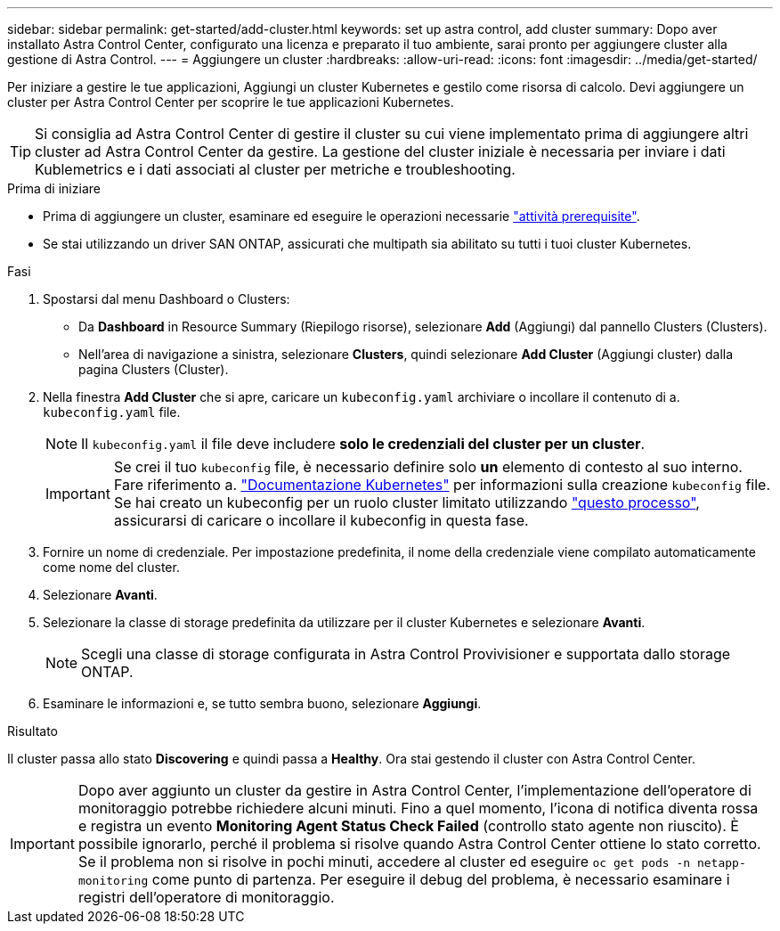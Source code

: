 ---
sidebar: sidebar 
permalink: get-started/add-cluster.html 
keywords: set up astra control, add cluster 
summary: Dopo aver installato Astra Control Center, configurato una licenza e preparato il tuo ambiente, sarai pronto per aggiungere cluster alla gestione di Astra Control. 
---
= Aggiungere un cluster
:hardbreaks:
:allow-uri-read: 
:icons: font
:imagesdir: ../media/get-started/


[role="lead"]
Per iniziare a gestire le tue applicazioni, Aggiungi un cluster Kubernetes e gestilo come risorsa di calcolo. Devi aggiungere un cluster per Astra Control Center per scoprire le tue applicazioni Kubernetes.


TIP: Si consiglia ad Astra Control Center di gestire il cluster su cui viene implementato prima di aggiungere altri cluster ad Astra Control Center da gestire. La gestione del cluster iniziale è necessaria per inviare i dati Kublemetrics e i dati associati al cluster per metriche e troubleshooting.

.Prima di iniziare
* Prima di aggiungere un cluster, esaminare ed eseguire le operazioni necessarie link:../get-started/prep-for-cluster-management.html["attività prerequisite"].
* Se stai utilizzando un driver SAN ONTAP, assicurati che multipath sia abilitato su tutti i tuoi cluster Kubernetes.


.Fasi
. Spostarsi dal menu Dashboard o Clusters:
+
** Da *Dashboard* in Resource Summary (Riepilogo risorse), selezionare *Add* (Aggiungi) dal pannello Clusters (Clusters).
** Nell'area di navigazione a sinistra, selezionare *Clusters*, quindi selezionare *Add Cluster* (Aggiungi cluster) dalla pagina Clusters (Cluster).


. Nella finestra *Add Cluster* che si apre, caricare un `kubeconfig.yaml` archiviare o incollare il contenuto di a. `kubeconfig.yaml` file.
+

NOTE: Il `kubeconfig.yaml` il file deve includere *solo le credenziali del cluster per un cluster*.

+

IMPORTANT: Se crei il tuo `kubeconfig` file, è necessario definire solo *un* elemento di contesto al suo interno. Fare riferimento a. https://kubernetes.io/docs/concepts/configuration/organize-cluster-access-kubeconfig/["Documentazione Kubernetes"^] per informazioni sulla creazione `kubeconfig` file. Se hai creato un kubeconfig per un ruolo cluster limitato utilizzando link:../get-started/add-cluster.html["questo processo"], assicurarsi di caricare o incollare il kubeconfig in questa fase.

. Fornire un nome di credenziale. Per impostazione predefinita, il nome della credenziale viene compilato automaticamente come nome del cluster.
. Selezionare *Avanti*.
. Selezionare la classe di storage predefinita da utilizzare per il cluster Kubernetes e selezionare *Avanti*.
+

NOTE: Scegli una classe di storage configurata in Astra Control Provivisioner e supportata dallo storage ONTAP.

. Esaminare le informazioni e, se tutto sembra buono, selezionare *Aggiungi*.


.Risultato
Il cluster passa allo stato *Discovering* e quindi passa a *Healthy*. Ora stai gestendo il cluster con Astra Control Center.


IMPORTANT: Dopo aver aggiunto un cluster da gestire in Astra Control Center, l'implementazione dell'operatore di monitoraggio potrebbe richiedere alcuni minuti. Fino a quel momento, l'icona di notifica diventa rossa e registra un evento *Monitoring Agent Status Check Failed* (controllo stato agente non riuscito). È possibile ignorarlo, perché il problema si risolve quando Astra Control Center ottiene lo stato corretto. Se il problema non si risolve in pochi minuti, accedere al cluster ed eseguire `oc get pods -n netapp-monitoring` come punto di partenza. Per eseguire il debug del problema, è necessario esaminare i registri dell'operatore di monitoraggio.
